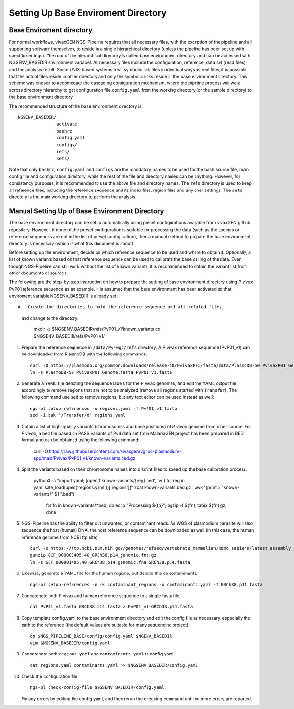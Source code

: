 
Setting Up Base Enviroment Directory
====================================

Base Enviroment directory
-------------------------

For normal workflows, vivaxGEN NGS-Pipeline requires that all necessary files,
with the exception of the pipeline and all supporting software themselves, to
reside in a single hierarchical directory (unless the pipeline has been set up
with specific settings).
The root of the hierarchical directory is called base environment directory,
and can be accessed with NGSENV_BASEDIR environment variabel.
All necessary files include the configuration, reference, data set (read files)
and the analysis result.
Since UNIX-based systems treat symbolic link files in identical ways as real
files, it is possible that the actual files reside in other directory and only
the symbolic links reside in the base environment directory.
This scheme was chosen to accomodate the cascading configuration mechanism,
where the pipeline process will walk across directory hierarchy to get
configuration file ``config.yaml`` from the working directory (or the sample
directory) to the base environment directory.

The recommended structure of the base environment directory is::

    NGSENV_BASEDIR/
                   activate
                   bashrc
                   config.yaml
                   configs/
                   refs/
                   sets/

Note that only ``bashrc``, ``config.yaml`` and ``configs`` are the mandatory
names to be used for the bash source file, main config file and configuration
directory, while the rest of the file and directory names can be anything.
However, for consistency purposes, it is recommended to use the above file
and directory names.
The ``refs`` directory is used to keep all reference files, including the
reference sequence and its index files, region files and any oher settings.
The ``sets`` directory is the main working directory to perform the analysis.


Manual Setting Up of Base Environment Directory
-----------------------------------------------

The base environment directory can be setup automatically using preset
configurations available from vivaxGEN github repository.
However, if none of the preset configuration is suitable for processing the
data (such as the species or reference sequences are not in the list of preset
configuration), then a manual method to prepare the base environment directory
is necessary (which is what this document is about).

Before setting up the environment, decide on which reference sequence to be
used and where to obtain it.
Optionally, a list of known variants based on that reference sequence can be
used to calibrate the base calling of the data.
Even though NGS-Pipeline can still work without the list of known variants,
it is recommended to obtain the variant list from other documents or sources.

The following are the step-by-step instruction on how to prepare the setting of
base environment directory using *P vivax* PvP01 reference sequence as an
example.
It is assumed that the base environment has been activated so that enviroment
variable NGSENV_BASEDIR is already set::

#.  Create the directories to hold the reference sequence and all related files
    and change to the directory:

      mkdir -p $NGSENV_BASEDIR/refs/PvP01_v1/known_variants
      cd $NGSENV_BASEDIR/refs/PvP01_v1/

#.  Prepare the reference sequence in ``/data/Pv-wgs/refs`` directory.
    A P vivax reference sequence (PvP01_v1) can be downloaded from PlasmoDB
    with the following commands::

      curl -O https://plasmodb.org/common/downloads/release-50/PvivaxP01/fasta/data/PlasmoDB-50_PvivaxP01_Genome.fasta
      ln -s PlasmoDB-50_PvivaxP01_Genome.fasta PvP01_v1.fasta

#.  Generate a YAML file denoting the sequence labels for the P vivax genomes,
    and edit the YAML output file accordingly to remove regions that are not
    to be analyzed (remove all regions started with ``Transfer``).
    The following command use ``sed`` to remove regions, but any text editor
    can be used instead as well::

      ngs-pl setup-references -o regions.yaml -f PvP01_v1.fasta
      sed -i.bak '/Transfer/d' regions.yaml

#.  Obtain a list of high-quality variants (chromosomes and base positions) of
    *P vivax* genome from other source.
    For *P vivax*, a bed file based on PASS variants of Pv4 data set from
    MalariaGEN project has been prepared in BED format and can be obtained
    using the following command:

	curl -O https://raw.githubusercontent.com/vivaxgen/vgnpc-plasmodium-spp/main/Pvivax/PvP01_v1/known-variants.bed.gz

#.  Split the variants based on their chromosome names into disctint files
    to speed up the base calibration process:

      python3 -c "import yaml; [open(f'known-variants/{reg}.bed', 'w') for reg in yaml.safe_load(open('regions.yaml'))['regions']]"
      zcat known-variants.bed.gz | awk '{print > "known-variants/" $1 ".bed"}'
	for fn in known-variants/*.bed; do echo "Processing ${fn}"; bgzip -f ${fn}; tabix ${fn}.gz; done

#.  NGS-Pipeline has the ability to filter out unwanted, or contaminant reads.
    As WGS of plasmodium parasite will also sequence the host (human) DNA,
    the host reference sequence can be downloaded as well (in this case,
    the human reference genome from NCBI ftp site)::

      curl -O https://ftp.ncbi.nlm.nih.gov/genomes/refseq/vertebrate_mammalian/Homo_sapiens/latest_assembly_versions/GCF_000001405.40_GRCh38.p14/GCF_000001405.40_GRCh38.p14_genomic.fna.gz
      gunzip GCF_000001405.40_GRCh38.p14_genomic.fna.gz
      ln -s GCF_000001405.40_GRCh38.p14_genomic.fna GRCh38.p14.fasta

#.  Likewise, generate a YAML file for the human regions, but denote this
    as contaminants::

      ngs-pl setup-references -n -k contaminant_regions -o contaminants.yaml -f GRCh38.p14.fasta

#.  Concatenate both P vivax and human reference sequence to a single fasta file::

      cat PvP01_v1.fasta GRCh38.p14.fasta > PvP01_v1-GRCh38.p14.fasta

#.  Copy template config.yaml to the base environment directory and edit the config
    file as necessary, especially the path to the reference (the default values are
    suitable for many sequencing project)::

      cp $NGS_PIPELINE_BASE/config/config.yaml $NGENV_BASEDIR
      vim $NGSENV_BASEDIR/config.yaml

#.  Concatenate both ``regions.yaml`` and ``contaminants.yaml`` to config.yaml::

      cat regions.yaml contaminants.yaml >> $NGSENV_BASEDIR/config.yaml

#.  Check the configuration file::

      ngs-pl check-config-file $NGSENV_BASEDIR/config.yaml

    Fix any errors by editing the config.yaml, and then rerun the checking
    command until no more errors are reported.
